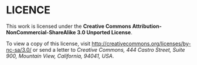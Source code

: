 * LICENCE

  This work is licensed under the *Creative Commons Attribution-NonCommercial-ShareAlike 3.0 Unported License*.

  To view a copy of this license, visit [[http://creativecommons.org/licenses/by-nc-sa/3.0/]]
  or send a letter to /Creative Commons, 444 Castro Street, Suite 900, Mountain View, California, 94041, USA/.
